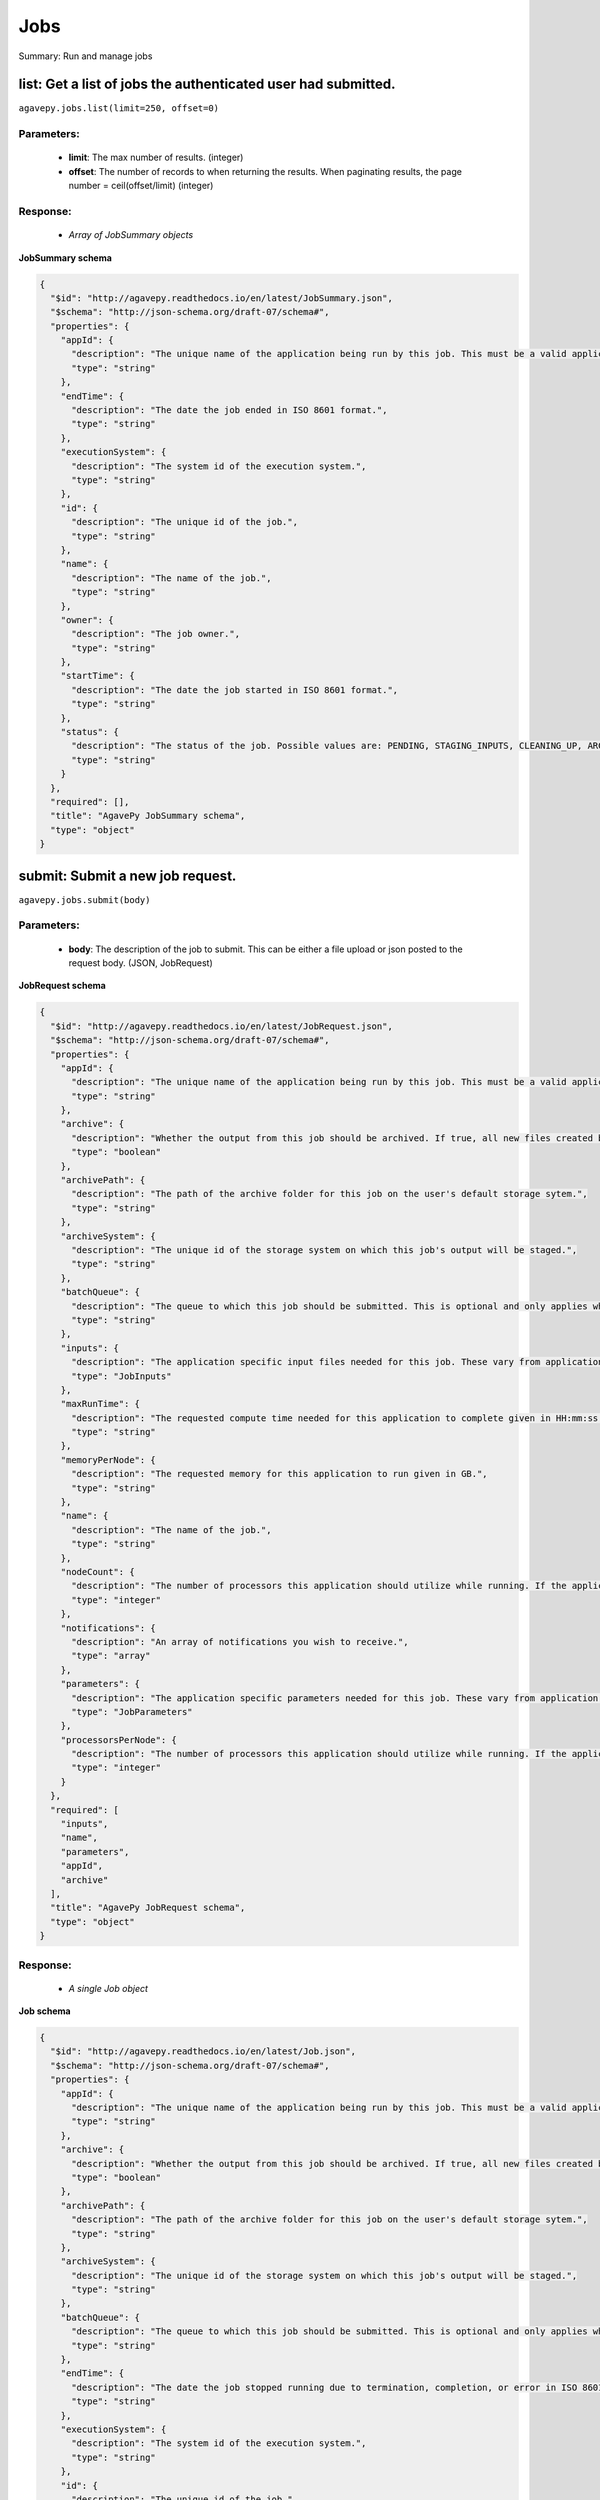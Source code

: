 ****
Jobs
****

Summary: Run and manage jobs

list: Get a list of jobs the authenticated user had submitted.
==============================================================
``agavepy.jobs.list(limit=250, offset=0)``

Parameters:
-----------
    * **limit**: The max number of results. (integer)
    * **offset**: The number of records to when returning the results. When paginating results, the page number = ceil(offset/limit) (integer)


Response:
---------
    * *Array of JobSummary objects*

**JobSummary schema**

.. code-block:: javascript

    {
      "$id": "http://agavepy.readthedocs.io/en/latest/JobSummary.json", 
      "$schema": "http://json-schema.org/draft-07/schema#", 
      "properties": {
        "appId": {
          "description": "The unique name of the application being run by this job. This must be a valid application that the calling user has permission to run.", 
          "type": "string"
        }, 
        "endTime": {
          "description": "The date the job ended in ISO 8601 format.", 
          "type": "string"
        }, 
        "executionSystem": {
          "description": "The system id of the execution system.", 
          "type": "string"
        }, 
        "id": {
          "description": "The unique id of the job.", 
          "type": "string"
        }, 
        "name": {
          "description": "The name of the job.", 
          "type": "string"
        }, 
        "owner": {
          "description": "The job owner.", 
          "type": "string"
        }, 
        "startTime": {
          "description": "The date the job started in ISO 8601 format.", 
          "type": "string"
        }, 
        "status": {
          "description": "The status of the job. Possible values are: PENDING, STAGING_INPUTS, CLEANING_UP, ARCHIVING, STAGING_JOB, FINISHED, KILLED, FAILED, STOPPED, RUNNING, PAUSED, QUEUED, SUBMITTING, STAGED, PROCESSING_INPUTS, ARCHIVING_FINISHED, ARCHIVING_FAILED", 
          "type": "string"
        }
      }, 
      "required": [], 
      "title": "AgavePy JobSummary schema", 
      "type": "object"
    }

submit: Submit a new job request.
=================================
``agavepy.jobs.submit(body)``

Parameters:
-----------
    * **body**: The description of the job to submit. This can be either a file upload or json posted to the request body. (JSON, JobRequest)


**JobRequest schema**

.. code-block:: javascript

    {
      "$id": "http://agavepy.readthedocs.io/en/latest/JobRequest.json", 
      "$schema": "http://json-schema.org/draft-07/schema#", 
      "properties": {
        "appId": {
          "description": "The unique name of the application being run by this job. This must be a valid application that the calling user has permission to run.", 
          "type": "string"
        }, 
        "archive": {
          "description": "Whether the output from this job should be archived. If true, all new files created by this application's execution will be archived to the archivePath in the user's default storage system.", 
          "type": "boolean"
        }, 
        "archivePath": {
          "description": "The path of the archive folder for this job on the user's default storage sytem.", 
          "type": "string"
        }, 
        "archiveSystem": {
          "description": "The unique id of the storage system on which this job's output will be staged.", 
          "type": "string"
        }, 
        "batchQueue": {
          "description": "The queue to which this job should be submitted. This is optional and only applies when the execution system has a batch scheduler.", 
          "type": "string"
        }, 
        "inputs": {
          "description": "The application specific input files needed for this job. These vary from application to application and should be entered as multiple individual parameters in the form. Inputs may be given as relative paths in the user's default storage system or as URI. If a URI is given, the data will be staged in by the IO service and made avaialble to the application at run time.", 
          "type": "JobInputs"
        }, 
        "maxRunTime": {
          "description": "The requested compute time needed for this application to complete given in HH:mm:ss format.", 
          "type": "string"
        }, 
        "memoryPerNode": {
          "description": "The requested memory for this application to run given in GB.", 
          "type": "string"
        }, 
        "name": {
          "description": "The name of the job.", 
          "type": "string"
        }, 
        "nodeCount": {
          "description": "The number of processors this application should utilize while running. If the application is not of executionType PARALLEL, this should be 1.", 
          "type": "integer"
        }, 
        "notifications": {
          "description": "An array of notifications you wish to receive.", 
          "type": "array"
        }, 
        "parameters": {
          "description": "The application specific parameters needed for this job. These vary from application to application and should be entered as multiple individual parameters in the form. The actual dataType will be determined by the application description.", 
          "type": "JobParameters"
        }, 
        "processorsPerNode": {
          "description": "The number of processors this application should utilize while running. If the application is not of executionType PARALLEL, this should be 1.", 
          "type": "integer"
        }
      }, 
      "required": [
        "inputs", 
        "name", 
        "parameters", 
        "appId", 
        "archive"
      ], 
      "title": "AgavePy JobRequest schema", 
      "type": "object"
    }

Response:
---------
    * *A single Job object*

**Job schema**

.. code-block:: javascript

    {
      "$id": "http://agavepy.readthedocs.io/en/latest/Job.json", 
      "$schema": "http://json-schema.org/draft-07/schema#", 
      "properties": {
        "appId": {
          "description": "The unique name of the application being run by this job. This must be a valid application that the calling user has permission to run.", 
          "type": "string"
        }, 
        "archive": {
          "description": "Whether the output from this job should be archived. If true, all new files created by this application's execution will be archived to the archivePath in the user's default storage system.", 
          "type": "boolean"
        }, 
        "archivePath": {
          "description": "The path of the archive folder for this job on the user's default storage sytem.", 
          "type": "string"
        }, 
        "archiveSystem": {
          "description": "The unique id of the storage system on which this job's output will be staged.", 
          "type": "string"
        }, 
        "batchQueue": {
          "description": "The queue to which this job should be submitted. This is optional and only applies when the execution system has a batch scheduler.", 
          "type": "string"
        }, 
        "endTime": {
          "description": "The date the job stopped running due to termination, completion, or error in ISO 8601 format.", 
          "type": "string"
        }, 
        "executionSystem": {
          "description": "The system id of the execution system.", 
          "type": "string"
        }, 
        "id": {
          "description": "The unique id of the job.", 
          "type": "string"
        }, 
        "inputs": {
          "description": "The application specific input files needed for this job. These vary from application to application and should be entered as multiple individual parameters in the form. Inputs may be given as relative paths in the user's default storage system or as URI. If a URI is given, the data will be staged in by the IO service and made avaialble to the application at run time.", 
          "type": "JobInputs"
        }, 
        "localId": {
          "description": "The process or local job id of the job on the remote execution system.", 
          "type": "string"
        }, 
        "maxRunTime": {
          "description": "The requested compute time needed for this application to complete given in HH:mm:ss format.", 
          "type": "string"
        }, 
        "memoryPerNode": {
          "description": "The requested memory for this application to run given in GB.", 
          "type": "string"
        }, 
        "message": {
          "description": "The error message incurred when the job failed.", 
          "type": "string"
        }, 
        "name": {
          "description": "The name of the job.", 
          "type": "string"
        }, 
        "nodeCount": {
          "description": "The number of processors this application should utilize while running. If the application is not of executionType PARALLEL, this should be 1.", 
          "type": "integer"
        }, 
        "notifications": {
          "description": "An array of notifications you wish to receive.", 
          "type": "array"
        }, 
        "outputPath": {
          "description": "Relative path of the job's output data.", 
          "type": "String"
        }, 
        "owner": {
          "description": "The job owner.", 
          "type": "string"
        }, 
        "parameters": {
          "description": "The application specific parameters needed for this job. These vary from application to application and should be entered as multiple individual parameters in the form. The actual dataType will be determined by the application description.", 
          "type": "JobParameters"
        }, 
        "processorsPerNode": {
          "description": "The number of processors this application should utilize while running. If the application is not of executionType PARALLEL, this should be 1.", 
          "type": "integer"
        }, 
        "retries": {
          "description": "The number of retires it took to submit this job.", 
          "type": "integer"
        }, 
        "startTime": {
          "description": "The date the job started in ISO 8601 format.", 
          "type": "string"
        }, 
        "status": {
          "description": "The status of the job. Possible values are: PENDING, STAGING_INPUTS, CLEANING_UP, ARCHIVING, STAGING_JOB, FINISHED, KILLED, FAILED, STOPPED, RUNNING, PAUSED, QUEUED, SUBMITTING, STAGED, PROCESSING_INPUTS, ARCHIVING_FINISHED, ARCHIVING_FAILED", 
          "type": "string"
        }, 
        "submitTime": {
          "description": "The date the job was submitted in ISO 8601 format.", 
          "type": "string"
        }, 
        "workPath": {
          "description": "The directory on the remote execution system from which the job is running.", 
          "type": "string"
        }
      }, 
      "required": [], 
      "title": "AgavePy Job schema", 
      "type": "object"
    }

delete: Deletes a job from the user's history.
==============================================
``agavepy.jobs.delete(jobId)``

Parameters:
-----------
    * **jobId**: The id of the job. (string)


Response:
---------
    * *String*

get: Get details of the job with the specific job id.
=====================================================
``agavepy.jobs.get(jobId)``

Parameters:
-----------
    * **jobId**: The id of the job. (string)


Response:
---------
    * *A single Job object*

**Job schema**

.. code-block:: javascript

    {
      "$id": "http://agavepy.readthedocs.io/en/latest/Job.json", 
      "$schema": "http://json-schema.org/draft-07/schema#", 
      "properties": {
        "appId": {
          "description": "The unique name of the application being run by this job. This must be a valid application that the calling user has permission to run.", 
          "type": "string"
        }, 
        "archive": {
          "description": "Whether the output from this job should be archived. If true, all new files created by this application's execution will be archived to the archivePath in the user's default storage system.", 
          "type": "boolean"
        }, 
        "archivePath": {
          "description": "The path of the archive folder for this job on the user's default storage sytem.", 
          "type": "string"
        }, 
        "archiveSystem": {
          "description": "The unique id of the storage system on which this job's output will be staged.", 
          "type": "string"
        }, 
        "batchQueue": {
          "description": "The queue to which this job should be submitted. This is optional and only applies when the execution system has a batch scheduler.", 
          "type": "string"
        }, 
        "endTime": {
          "description": "The date the job stopped running due to termination, completion, or error in ISO 8601 format.", 
          "type": "string"
        }, 
        "executionSystem": {
          "description": "The system id of the execution system.", 
          "type": "string"
        }, 
        "id": {
          "description": "The unique id of the job.", 
          "type": "string"
        }, 
        "inputs": {
          "description": "The application specific input files needed for this job. These vary from application to application and should be entered as multiple individual parameters in the form. Inputs may be given as relative paths in the user's default storage system or as URI. If a URI is given, the data will be staged in by the IO service and made avaialble to the application at run time.", 
          "type": "JobInputs"
        }, 
        "localId": {
          "description": "The process or local job id of the job on the remote execution system.", 
          "type": "string"
        }, 
        "maxRunTime": {
          "description": "The requested compute time needed for this application to complete given in HH:mm:ss format.", 
          "type": "string"
        }, 
        "memoryPerNode": {
          "description": "The requested memory for this application to run given in GB.", 
          "type": "string"
        }, 
        "message": {
          "description": "The error message incurred when the job failed.", 
          "type": "string"
        }, 
        "name": {
          "description": "The name of the job.", 
          "type": "string"
        }, 
        "nodeCount": {
          "description": "The number of processors this application should utilize while running. If the application is not of executionType PARALLEL, this should be 1.", 
          "type": "integer"
        }, 
        "notifications": {
          "description": "An array of notifications you wish to receive.", 
          "type": "array"
        }, 
        "outputPath": {
          "description": "Relative path of the job's output data.", 
          "type": "String"
        }, 
        "owner": {
          "description": "The job owner.", 
          "type": "string"
        }, 
        "parameters": {
          "description": "The application specific parameters needed for this job. These vary from application to application and should be entered as multiple individual parameters in the form. The actual dataType will be determined by the application description.", 
          "type": "JobParameters"
        }, 
        "processorsPerNode": {
          "description": "The number of processors this application should utilize while running. If the application is not of executionType PARALLEL, this should be 1.", 
          "type": "integer"
        }, 
        "retries": {
          "description": "The number of retires it took to submit this job.", 
          "type": "integer"
        }, 
        "startTime": {
          "description": "The date the job started in ISO 8601 format.", 
          "type": "string"
        }, 
        "status": {
          "description": "The status of the job. Possible values are: PENDING, STAGING_INPUTS, CLEANING_UP, ARCHIVING, STAGING_JOB, FINISHED, KILLED, FAILED, STOPPED, RUNNING, PAUSED, QUEUED, SUBMITTING, STAGED, PROCESSING_INPUTS, ARCHIVING_FINISHED, ARCHIVING_FAILED", 
          "type": "string"
        }, 
        "submitTime": {
          "description": "The date the job was submitted in ISO 8601 format.", 
          "type": "string"
        }, 
        "workPath": {
          "description": "The directory on the remote execution system from which the job is running.", 
          "type": "string"
        }
      }, 
      "required": [], 
      "title": "AgavePy Job schema", 
      "type": "object"
    }

manage: Perform an action on a job.
===================================
``agavepy.jobs.manage(body, jobId)``

Parameters:
-----------
    * **jobId**: The id of the job. (string)
    * **body**: The operation to perform. (JSON, JobOperationRequest)


**JobOperationRequest schema**

.. code-block:: javascript

    {
      "$id": "http://agavepy.readthedocs.io/en/latest/JobOperationRequest.json", 
      "$schema": "http://json-schema.org/draft-07/schema#", 
      "properties": {
        "action": {
          "description": "Action to perform on the job.", 
          "enum": [
            "resubmit", 
            "stop"
          ], 
          "type": "string"
        }
      }, 
      "required": [
        "action"
      ], 
      "title": "AgavePy JobOperationRequest schema", 
      "type": "object"
    }

Response:
---------
    * *A single Job object*

**Job schema**

.. code-block:: javascript

    {
      "$id": "http://agavepy.readthedocs.io/en/latest/Job.json", 
      "$schema": "http://json-schema.org/draft-07/schema#", 
      "properties": {
        "appId": {
          "description": "The unique name of the application being run by this job. This must be a valid application that the calling user has permission to run.", 
          "type": "string"
        }, 
        "archive": {
          "description": "Whether the output from this job should be archived. If true, all new files created by this application's execution will be archived to the archivePath in the user's default storage system.", 
          "type": "boolean"
        }, 
        "archivePath": {
          "description": "The path of the archive folder for this job on the user's default storage sytem.", 
          "type": "string"
        }, 
        "archiveSystem": {
          "description": "The unique id of the storage system on which this job's output will be staged.", 
          "type": "string"
        }, 
        "batchQueue": {
          "description": "The queue to which this job should be submitted. This is optional and only applies when the execution system has a batch scheduler.", 
          "type": "string"
        }, 
        "endTime": {
          "description": "The date the job stopped running due to termination, completion, or error in ISO 8601 format.", 
          "type": "string"
        }, 
        "executionSystem": {
          "description": "The system id of the execution system.", 
          "type": "string"
        }, 
        "id": {
          "description": "The unique id of the job.", 
          "type": "string"
        }, 
        "inputs": {
          "description": "The application specific input files needed for this job. These vary from application to application and should be entered as multiple individual parameters in the form. Inputs may be given as relative paths in the user's default storage system or as URI. If a URI is given, the data will be staged in by the IO service and made avaialble to the application at run time.", 
          "type": "JobInputs"
        }, 
        "localId": {
          "description": "The process or local job id of the job on the remote execution system.", 
          "type": "string"
        }, 
        "maxRunTime": {
          "description": "The requested compute time needed for this application to complete given in HH:mm:ss format.", 
          "type": "string"
        }, 
        "memoryPerNode": {
          "description": "The requested memory for this application to run given in GB.", 
          "type": "string"
        }, 
        "message": {
          "description": "The error message incurred when the job failed.", 
          "type": "string"
        }, 
        "name": {
          "description": "The name of the job.", 
          "type": "string"
        }, 
        "nodeCount": {
          "description": "The number of processors this application should utilize while running. If the application is not of executionType PARALLEL, this should be 1.", 
          "type": "integer"
        }, 
        "notifications": {
          "description": "An array of notifications you wish to receive.", 
          "type": "array"
        }, 
        "outputPath": {
          "description": "Relative path of the job's output data.", 
          "type": "String"
        }, 
        "owner": {
          "description": "The job owner.", 
          "type": "string"
        }, 
        "parameters": {
          "description": "The application specific parameters needed for this job. These vary from application to application and should be entered as multiple individual parameters in the form. The actual dataType will be determined by the application description.", 
          "type": "JobParameters"
        }, 
        "processorsPerNode": {
          "description": "The number of processors this application should utilize while running. If the application is not of executionType PARALLEL, this should be 1.", 
          "type": "integer"
        }, 
        "retries": {
          "description": "The number of retires it took to submit this job.", 
          "type": "integer"
        }, 
        "startTime": {
          "description": "The date the job started in ISO 8601 format.", 
          "type": "string"
        }, 
        "status": {
          "description": "The status of the job. Possible values are: PENDING, STAGING_INPUTS, CLEANING_UP, ARCHIVING, STAGING_JOB, FINISHED, KILLED, FAILED, STOPPED, RUNNING, PAUSED, QUEUED, SUBMITTING, STAGED, PROCESSING_INPUTS, ARCHIVING_FINISHED, ARCHIVING_FAILED", 
          "type": "string"
        }, 
        "submitTime": {
          "description": "The date the job was submitted in ISO 8601 format.", 
          "type": "string"
        }, 
        "workPath": {
          "description": "The directory on the remote execution system from which the job is running.", 
          "type": "string"
        }
      }, 
      "required": [], 
      "title": "AgavePy Job schema", 
      "type": "object"
    }

getHistory: Get the history of this job.
========================================
``agavepy.jobs.getHistory(jobId, limit=250, offset=0)``

Parameters:
-----------
    * **jobId**: The id of the job. (string)
    * **limit**: The max number of results. (integer)
    * **offset**: The number of records to when returning the results. When paginating results, the page number = ceil(offset/limit) (integer)


Response:
---------
    * *Array of JobHistory objects*

**JobHistory schema**

.. code-block:: javascript

    {
      "$id": "http://agavepy.readthedocs.io/en/latest/JobHistory.json", 
      "$schema": "http://json-schema.org/draft-07/schema#", 
      "properties": {
        "created": {
          "description": "The date of the event.", 
          "type": "string"
        }, 
        "description": {
          "description": "A brief description of the event details.", 
          "type": "String"
        }, 
        "status": {
          "description": "The status of the job after this event.", 
          "type": "String"
        }
      }, 
      "required": [], 
      "title": "AgavePy JobHistory schema", 
      "type": "object"
    }

deletePermissions: Deletes all permissions on an job.
=====================================================
``agavepy.jobs.deletePermissions(jobId)``

Parameters:
-----------
    * **jobId**: The id of the job. (string)


Response:
---------
    * *String*

listPermissions: Get the permission ACL for this job.
=====================================================
``agavepy.jobs.listPermissions(jobId, limit=250, offset=0)``

Parameters:
-----------
    * **jobId**: The id of the job. (string)
    * **limit**: The max number of results. (integer)
    * **offset**: The number of records to when returning the results. When paginating results, the page number = ceil(offset/limit) (integer)


Response:
---------
    * *Array of Permission objects*

**Permission schema**

.. code-block:: javascript

    {
      "$id": "http://agavepy.readthedocs.io/en/latest/Permission.json", 
      "$schema": "http://json-schema.org/draft-07/schema#", 
      "properties": {
        "permission": {
          "description": "", 
          "type": "ACL"
        }, 
        "username": {
          "description": "Username associate with this permission", 
          "type": "string"
        }
      }, 
      "required": [], 
      "title": "AgavePy Permission schema", 
      "type": "object"
    }

updatePermissions: Add or update a user's permission for an application.
========================================================================
``agavepy.jobs.updatePermissions(body, jobId)``

Parameters:
-----------
    * **jobId**: The id of the job. (string)
    * **body**: The permission add or update.  (JSON, JobPermissionRequest)


**JobPermissionRequest schema**

.. code-block:: javascript

    {
      "$id": "http://agavepy.readthedocs.io/en/latest/JobPermissionRequest.json", 
      "$schema": "http://json-schema.org/draft-07/schema#", 
      "properties": {
        "permission": {
          "description": "The permission to set", 
          "enum": [
            "READ", 
            "WRITE", 
            "EXECUTE", 
            "READ_WRITE", 
            "READ_EXECUTE", 
            "WRITE_EXECUTE", 
            "ALL", 
            "NONE"
          ], 
          "type": "string"
        }, 
        "username": {
          "description": "The username of the api user whose permission is to be set.", 
          "type": "string"
        }
      }, 
      "required": [
        "username", 
        "permission"
      ], 
      "title": "AgavePy JobPermissionRequest schema", 
      "type": "object"
    }

Response:
---------
    * *String*

deletePermissionsForUser: Deletes all permissions for the given user on an job.
===============================================================================
``agavepy.jobs.deletePermissionsForUser(uniqueName, username)``

Parameters:
-----------
    * **uniqueName**: The id of the application. The application id is made up of the name and version separated by a dash. (string)
    * **username**: The username of the api user associated with the permission (string)


Response:
---------
    * *None*

listPermissionsForUser: Get a specific user's permissions for a job.
====================================================================
``agavepy.jobs.listPermissionsForUser(jobId, username, limit=250, offset=0)``

Parameters:
-----------
    * **jobId**: The id of the job. (string)
    * **username**: The username of the api user associated with the permission. (string)
    * **limit**: The max number of results. (integer)
    * **offset**: The number of records to when returning the results. When paginating results, the page number = ceil(offset/limit) (integer)


Response:
---------
    * *Array of Permission objects*

**Permission schema**

.. code-block:: javascript

    {
      "$id": "http://agavepy.readthedocs.io/en/latest/Permission.json", 
      "$schema": "http://json-schema.org/draft-07/schema#", 
      "properties": {
        "permission": {
          "description": "", 
          "type": "ACL"
        }, 
        "username": {
          "description": "Username associate with this permission", 
          "type": "string"
        }
      }, 
      "required": [], 
      "title": "AgavePy Permission schema", 
      "type": "object"
    }

updatePermissionsForUser: Add or update a user's permission for an job.
=======================================================================
``agavepy.jobs.updatePermissionsForUser(body, jobId, username)``

Parameters:
-----------
    * **jobId**: The id of the job. (string)
    * **username**: The username of the api user associated with the permission (string)
    * **body**: The permission to update.  (JSON, JobPermissionRequest)


**JobPermissionRequest schema**

.. code-block:: javascript

    {
      "$id": "http://agavepy.readthedocs.io/en/latest/JobPermissionRequest.json", 
      "$schema": "http://json-schema.org/draft-07/schema#", 
      "properties": {
        "permission": {
          "description": "The permission to set", 
          "enum": [
            "READ", 
            "WRITE", 
            "EXECUTE", 
            "READ_WRITE", 
            "READ_EXECUTE", 
            "WRITE_EXECUTE", 
            "ALL", 
            "NONE"
          ], 
          "type": "string"
        }, 
        "username": {
          "description": "The username of the api user whose permission is to be set.", 
          "type": "string"
        }
      }, 
      "required": [
        "username", 
        "permission"
      ], 
      "title": "AgavePy JobPermissionRequest schema", 
      "type": "object"
    }

Response:
---------
    * *String*

getStatus: Get the status of the job.
=====================================
``agavepy.jobs.getStatus(jobId)``

Parameters:
-----------
    * **jobId**: The id of the job. (string)


Response:
---------
    * *A single JobStatus object*

**JobStatus schema**

.. code-block:: javascript

    {
      "$id": "http://agavepy.readthedocs.io/en/latest/JobStatus.json", 
      "$schema": "http://json-schema.org/draft-07/schema#", 
      "properties": {
        "id": {
          "description": "The unique id of the job.", 
          "type": "string"
        }, 
        "status": {
          "description": "The status of the job. Possible values are: PENDING, STAGING_INPUTS, CLEANING_UP, ARCHIVING, STAGING_JOB, FINISHED, KILLED, FAILED, STOPPED, RUNNING, PAUSED, QUEUED, SUBMITTING, STAGED, PROCESSING_INPUTS, ARCHIVING_FINISHED, ARCHIVING_FAILED", 
          "type": "string"
        }
      }, 
      "required": [], 
      "title": "AgavePy JobStatus schema", 
      "type": "object"
    }

listOutputs: List contents of a job's output directory.
=======================================================
``agavepy.jobs.listOutputs(jobId, filePath=None, limit=250, offset=0)``

Parameters:
-----------
    * **jobId**: The id of the job. (string)
    * **filePath**: Path to an output file or folder relative to the job output directory. This resource will follow data around as it moves from the execution system to archival storage. (string)
    * **limit**: max number of results. (integer)
    * **offset**: The number of records to when returning the results. When paginating results, the page number = ceil(offset/limit) (integer)


Response:
---------
    * *Array of RemoteFile objects*

**RemoteFile schema**

.. code-block:: javascript

    {
      "$id": "http://agavepy.readthedocs.io/en/latest/RemoteFile.json", 
      "$schema": "http://json-schema.org/draft-07/schema#", 
      "properties": {
        "format": {
          "description": "The file type of the file.", 
          "type": "string"
        }, 
        "lastModified": {
          "description": "The date this file was last modified in ISO 8601 format.", 
          "type": "string"
        }, 
        "length": {
          "description": "The length of the file/folder.", 
          "type": "integer"
        }, 
        "mimeType": {
          "description": "The mime type of the file/folder. If unknown, it defaults to application/binary.", 
          "type": "string"
        }, 
        "name": {
          "description": "The name of the file/folder.", 
          "type": "string"
        }, 
        "path": {
          "description": "The absolute path to the file/folder.", 
          "type": "string"
        }, 
        "permissions": {
          "description": "The system permission of the invoking user on the file/folder.", 
          "type": "string"
        }, 
        "system": {
          "description": "The systemId of the system where this file lives.", 
          "type": "string"
        }, 
        "type": {
          "description": "Whether it is a file or folder.", 
          "type": "string"
        }
      }, 
      "required": [], 
      "title": "AgavePy RemoteFile schema", 
      "type": "object"
    }

downloadOutput: Download an output file from a specific job.
============================================================
``agavepy.jobs.downloadOutput(filePath, jobId)``

Parameters:
-----------
    * **jobId**: The id of the job. (string)
    * **filePath**: Path to an output file relative to the job output directory. (string)


Response:
---------
    * *None*

search: Find jobs matching the given attribute/value combination(s).
====================================================================
``agavepy.jobs.search(attribute, value, limit=250, offset=0)``

Parameters:
-----------
    * **attribute**: The attribute to query by. This can be any job field. (string)
    * **value**: The value of the attribute to query for. (string)
    * **limit**: The max number of results. (integer)
    * **offset**: The number of records to when returning the results. When paginating results, the page number = ceil(offset/limit) (integer)


Response:
---------
    * *Array of JobSummary objects*

**JobSummary schema**

.. code-block:: javascript

    {
      "$id": "http://agavepy.readthedocs.io/en/latest/JobSummary.json", 
      "$schema": "http://json-schema.org/draft-07/schema#", 
      "properties": {
        "appId": {
          "description": "The unique name of the application being run by this job. This must be a valid application that the calling user has permission to run.", 
          "type": "string"
        }, 
        "endTime": {
          "description": "The date the job ended in ISO 8601 format.", 
          "type": "string"
        }, 
        "executionSystem": {
          "description": "The system id of the execution system.", 
          "type": "string"
        }, 
        "id": {
          "description": "The unique id of the job.", 
          "type": "string"
        }, 
        "name": {
          "description": "The name of the job.", 
          "type": "string"
        }, 
        "owner": {
          "description": "The job owner.", 
          "type": "string"
        }, 
        "startTime": {
          "description": "The date the job started in ISO 8601 format.", 
          "type": "string"
        }, 
        "status": {
          "description": "The status of the job. Possible values are: PENDING, STAGING_INPUTS, CLEANING_UP, ARCHIVING, STAGING_JOB, FINISHED, KILLED, FAILED, STOPPED, RUNNING, PAUSED, QUEUED, SUBMITTING, STAGED, PROCESSING_INPUTS, ARCHIVING_FINISHED, ARCHIVING_FAILED", 
          "type": "string"
        }
      }, 
      "required": [], 
      "title": "AgavePy JobSummary schema", 
      "type": "object"
    }

